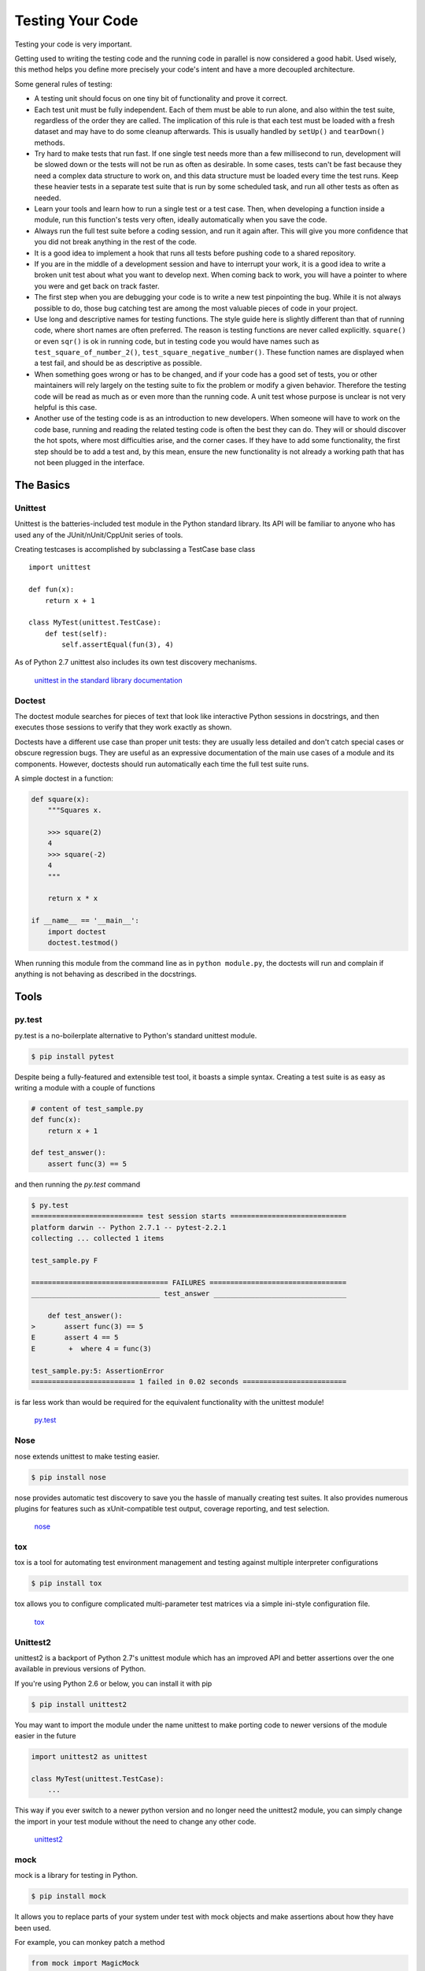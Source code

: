 Testing Your Code
=================

Testing your code is very important.

Getting used to writing the testing code and the running code in parallel is
now considered a good habit. Used wisely, this method helps you define more
precisely your code's intent and have a more decoupled architecture.

Some general rules of testing:

- A testing unit should focus on one tiny bit of functionality and prove it
  correct.

- Each test unit must be fully independent. Each of them must be able to run
  alone, and also within the test suite, regardless of the order they are called.
  The implication of this rule is that each test must be loaded with a fresh
  dataset and may have to do some cleanup afterwards. This is usually
  handled by ``setUp()`` and ``tearDown()`` methods.

- Try hard to make tests that run fast. If one single test needs more than a
  few millisecond to run, development will be slowed down or the tests will not
  be run as often as desirable. In some cases, tests can't be fast because they
  need a complex data structure to work on, and this data structure must be
  loaded every time the test runs. Keep these heavier tests in a separate test
  suite that is run by some scheduled task, and run all other tests as often
  as needed.

- Learn your tools and learn how to run a single test or a test case. Then,
  when developing a function inside a module, run this function's tests very
  often, ideally automatically when you save the code.

- Always run the full test suite before a coding session, and run it again
  after. This will give you more confidence that you did not break anything in
  the rest of the code.

- It is a good idea to implement a hook that runs all tests before pushing code
  to a shared repository.

- If you are in the middle of a development session and have to interrupt your work, it
  is a good idea to write a broken unit test about what you want to develop next.
  When coming back to work, you will have a pointer to where you were and get
  back on track faster.

- The first step when you are debugging your code is to write a new test
  pinpointing the bug. While it is not always possible to do, those bug
  catching test are among the most valuable pieces of code in your project.

- Use long and descriptive names for testing functions. The style guide here is
  slightly different than that of running code, where short names are often
  preferred. The reason is testing functions are never called explicitly.
  ``square()`` or even ``sqr()`` is ok in running code, but in testing code you
  would have names such as ``test_square_of_number_2()``,
  ``test_square_negative_number()``. These function names are displayed when a
  test fail, and should be as descriptive as possible.

- When something goes wrong or has to be changed, and if your code has a good
  set of tests, you or other maintainers will rely largely on the testing suite
  to fix the problem or modify a given behavior. Therefore the testing code will
  be read as much as or even more than the running code. A unit test whose
  purpose is unclear is not very helpful is this case.

- Another use of the testing code is as an introduction to new developers. When
  someone will have to work on the code base, running and reading the related
  testing code is often the best they can do. They will or should discover the
  hot spots, where most difficulties arise, and the corner cases. If they have
  to add some functionality, the first step should be to add a test and, by this
  mean, ensure the new functionality is not already a working path that has not
  been plugged in the interface.

The Basics
::::::::::


Unittest
--------

Unittest is the batteries-included test module in the Python standard library.
Its API will be familiar to anyone who has used any of the JUnit/nUnit/CppUnit
series of tools.

Creating testcases is accomplished by subclassing a TestCase base class

::

    import unittest

    def fun(x):
        return x + 1

    class MyTest(unittest.TestCase):
        def test(self):
            self.assertEqual(fun(3), 4)

As of Python 2.7 unittest also includes its own test discovery mechanisms.

    `unittest in the standard library documentation <http://docs.python.org/library/unittest.html>`_


Doctest
-------

The doctest module searches for pieces of text that look like interactive
Python sessions in docstrings, and then executes those sessions to verify that
they work exactly as shown.

Doctests have a different use case than proper unit tests: they are usually
less detailed and don't catch special cases or obscure regression bugs. They
are useful as an expressive documentation of the main use cases of a module and
its components. However, doctests should run automatically each time the full
test suite runs.

A simple doctest in a function:

.. code-block:: python

    def square(x):
        """Squares x.

        >>> square(2)
        4
        >>> square(-2)
        4
        """

        return x * x

    if __name__ == '__main__':
        import doctest
        doctest.testmod()

When running this module from the command line as in ``python module.py``, the
doctests will run and complain if anything is not behaving as described in the
docstrings.

Tools
:::::


py.test
-------

py.test is a no-boilerplate alternative to Python's standard unittest module.

.. code-block:: console

    $ pip install pytest

Despite being a fully-featured and extensible test tool, it boasts a simple
syntax. Creating a test suite is as easy as writing a module with a couple of
functions

.. code-block:: python

    # content of test_sample.py
    def func(x):
        return x + 1

    def test_answer():
        assert func(3) == 5

and then running the `py.test` command

.. code-block:: console

    $ py.test
    =========================== test session starts ============================
    platform darwin -- Python 2.7.1 -- pytest-2.2.1
    collecting ... collected 1 items

    test_sample.py F

    ================================= FAILURES =================================
    _______________________________ test_answer ________________________________

        def test_answer():
    >       assert func(3) == 5
    E       assert 4 == 5
    E        +  where 4 = func(3)

    test_sample.py:5: AssertionError
    ========================= 1 failed in 0.02 seconds =========================

is far less work than would be required for the equivalent functionality with
the unittest module!

    `py.test <http://pytest.org/latest/>`_


Nose
----

nose extends unittest to make testing easier.


.. code-block:: console

    $ pip install nose

nose provides automatic test discovery to save you the hassle of manually
creating test suites. It also provides numerous plugins for features such as
xUnit-compatible test output, coverage reporting, and test selection.

    `nose <http://readthedocs.org/docs/nose/en/latest/>`_


tox
---

tox is a tool for automating test environment management and testing against
multiple interpreter configurations

.. code-block:: console

    $ pip install tox

tox allows you to configure complicated multi-parameter test matrices via a
simple ini-style configuration file.

    `tox <http://testrun.org/tox/latest/>`_

Unittest2
---------

unittest2 is a backport of Python 2.7's unittest module which has an improved
API and better assertions over the one available in previous versions of Python.

If you're using Python 2.6 or below, you can install it with pip

.. code-block:: console

    $ pip install unittest2

You may want to import the module under the name unittest to make porting code
to newer versions of the module easier in the future

.. code-block:: python

    import unittest2 as unittest

    class MyTest(unittest.TestCase):
        ...

This way if you ever switch to a newer python version and no longer need the
unittest2 module, you can simply change the import in your test module without
the need to change any other code.

    `unittest2 <http://pypi.python.org/pypi/unittest2>`_


mock
----

mock is a library for testing in Python.

.. code-block:: console

    $ pip install mock

It allows you to replace parts of your system under test with mock objects and
make assertions about how they have been used.

For example, you can monkey patch a method

.. code-block:: python

    from mock import MagicMock
    thing = ProductionClass()
    thing.method = MagicMock(return_value=3)
    thing.method(3, 4, 5, key='value')

    thing.method.assert_called_with(3, 4, 5, key='value')

To mock classes or objects in a module under test, use the ``patch`` decorator.
In the example below, an external search system is replaced with a mock that
always returns the same result (but only for the duration of the test).

.. code-block:: python

    def mock_search(self):
        class MockSearchQuerySet(SearchQuerySet):
            def __iter__(self):
                return iter(["foo", "bar", "baz"])
        return MockSearchQuerySet()

    # SearchForm here refers to the imported class reference in myapp,
    # not where the SearchForm class itself is imported from
    @mock.patch('myapp.SearchForm.search', mock_search)
    def test_new_watchlist_activities(self):
        # get_search_results runs a search and iterates over the result
        self.assertEqual(len(myapp.get_search_results(q="fish")), 3)

Mock has many other ways you can configure it and control its behavior.

    `mock <http://www.voidspace.org.uk/python/mock/>`_

